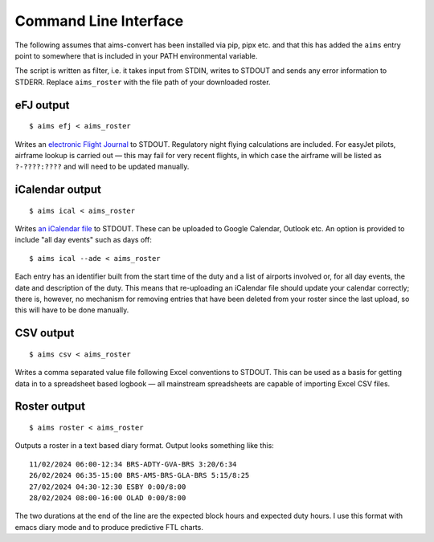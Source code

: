 Command Line Interface
======================

The following assumes that aims-convert has been installed via pip, pipx etc.
and that this has added the ``aims`` entry point to somewhere that is included
in your PATH environmental variable.

The script is written as filter, i.e. it takes input from STDIN, writes to
STDOUT and sends any error information to STDERR. Replace ``aims_roster`` with
the file path of your downloaded roster.

eFJ output
----------

::

   $ aims efj < aims_roster

Writes an `electronic Flight Journal
<https://hursts.org.uk/efjdocs/format.html#overview>`_ to STDOUT. Regulatory
night flying calculations are included. For easyJet pilots, airframe lookup is
carried out — this may fail for very recent flights, in which case the airframe
will be listed as ``?-????:????`` and will need to be updated manually.

iCalendar output
----------------

::

   $ aims ical < aims_roster

Writes `an iCalendar file <https://icalendar.org>`_ to STDOUT. These can be
uploaded to Google Calendar, Outlook etc. An option is provided to include "all
day events" such as days off::

  $ aims ical --ade < aims_roster

Each entry has an identifier built from the start time of the duty and a list of
airports involved or, for all day events, the date and description of the duty.
This means that re-uploading an iCalendar file should update your calendar
correctly; there is, however, no mechanism for removing entries that have been
deleted from your roster since the last upload, so this will have to be done
manually.

CSV output
----------

::

   $ aims csv < aims_roster

Writes a comma separated value file following Excel conventions to STDOUT. This
can be used as a basis for getting data in to a spreadsheet based logbook — all
mainstream spreadsheets are capable of importing Excel CSV files.

Roster output
-------------

::

   $ aims roster < aims_roster

Outputs a roster in a text based diary format. Output looks something like
this::

  11/02/2024 06:00-12:34 BRS-ADTY-GVA-BRS 3:20/6:34
  26/02/2024 06:35-15:00 BRS-AMS-BRS-GLA-BRS 5:15/8:25
  27/02/2024 04:30-12:30 ESBY 0:00/8:00
  28/02/2024 08:00-16:00 OLAD 0:00/8:00

The two durations at the end of the line are the expected block hours and
expected duty hours. I use this format with emacs diary mode and to produce
predictive FTL charts.
